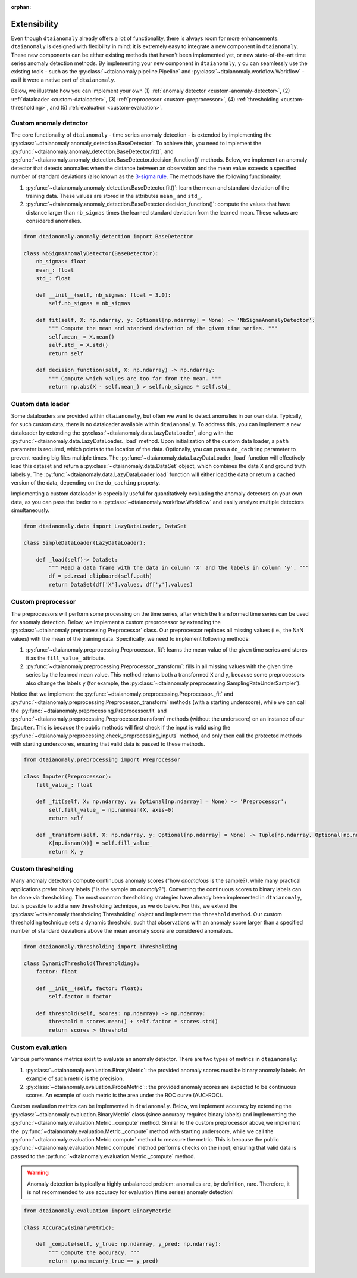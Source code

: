 :orphan:

Extensibility
=============

Even though ``dtaianomaly`` already offers a lot of functionality, there is always room
for more enhancements. ``dtaianomaly`` is designed with flexibility in mind: it is
extremely easy to integrate a new component in ``dtaianomaly``. These new components
can be either existing methods that haven't been implemented yet, or new state-of-the-art
time series anomaly detection methods. By implementing your new component in ``dtaianomaly``, y
ou can seamlessly use the existing tools - such as the :py:class:`~dtaianomaly.pipeline.Pipeline`
and :py:class:`~dtaianomaly.workflow.Workflow` - as if it were a native part of ``dtaianomaly``.

Below, we illustrate how you can implement your own
(1) :ref:`anomaly detector <custom-anomaly-detector>`,
(2) :ref:`dataloader <custom-dataloader>`,
(3) :ref:`preprocessor <custom-preprocessor>`,
(4) :ref:`thresholding <custom-thresholding>`, and
(5) :ref:`evaluation <custom-evaluation>`.

.. _custom-anomaly-detector:

Custom anomaly detector
-----------------------

The core functionality of ``dtaianomaly`` - time series anomaly detection - is extended
by implementing the :py:class:`~dtaianomaly.anomaly_detection.BaseDetector`. To achieve
this, you need to implement the :py:func:`~dtaianomaly.anomaly_detection.BaseDetector.fit()`,
and :py:func:`~dtaianomaly.anomaly_detection.BaseDetector.decision_function()`
methods. Below, we implement an anomaly detector that detects anomalies when the distance
between an observation and the mean value exceeds a specified number of standard deviations
(also known as the `3-sigma rule <https://en.wikipedia.org/wiki/68%E2%80%9395%E2%80%9399.7_rule>`_.
The methods have the following functionality:

1. :py:func:`~dtaianomaly.anomaly_detection.BaseDetector.fit()`: learn the mean and standard
   deviation of the training data. These values are stored in the attributes ``mean_`` and ``std_``.
2. :py:func:`~dtaianomaly.anomaly_detection.BaseDetector.decision_function()`: compute the values
   that have distance larger than ``nb_sigmas`` times the learned standard deviation from the learned
   mean. These values are considered anomalies.

.. code-block:: python

    from dtaianomaly.anomaly_detection import BaseDetector

    class NbSigmaAnomalyDetector(BaseDetector):
        nb_sigmas: float
        mean_: float
        std_: float

        def __init__(self, nb_sigmas: float = 3.0):
            self.nb_sigmas = nb_sigmas

        def fit(self, X: np.ndarray, y: Optional[np.ndarray] = None) -> 'NbSigmaAnomalyDetector':
            """ Compute the mean and standard deviation of the given time series. """
            self.mean_ = X.mean()
            self.std_ = X.std()
            return self

        def decision_function(self, X: np.ndarray) -> np.ndarray:
            """ Compute which values are too far from the mean. """
            return np.abs(X - self.mean_) > self.nb_sigmas * self.std_

.. _custom-dataloader:

Custom data loader
------------------

Some dataloaders are provided within ``dtaianomaly``, but often we want to detect anomalies
in our own data. Typically, for such custom data, there is no dataloader available within
``dtaianomaly``. To address this, you can implement a new dataloader by extending the
:py:class:`~dtaianomaly.data.LazyDataLoader`, along with the :py:func:`~dtaianomaly.data.LazyDataLoader._load`
method. Upon initialization of the custom data loader, a ``path`` parameter is required,
which points to the location of the data. Optionally, you can pass a ``do_caching`` parameter
to prevent reading big files multiple times. The :py:func:`~dtaianomaly.data.LazyDataLoader._load`
function will effectively load this dataset and return a :py:class:`~dtaianomaly.data.DataSet`
object, which combines the data ``X`` and ground truth labels ``y``. The :py:func:`~dtaianomaly.data.LazyDataLoader.load`
function will either load the data or return a cached version of the data, depending on the
``do_caching`` property.

Implementing a custom dataloader is especially useful for quantitatively evaluating the anomaly
detectors on your own data, as you can pass the loader to a :py:class:`~dtaianomaly.workflow.Workflow`
and easily analyze multiple detectors simultaneously.

.. code-block:: python

    from dtaianomaly.data import LazyDataLoader, DataSet

    class SimpleDataLoader(LazyDataLoader):

        def _load(self)-> DataSet:
            """ Read a data frame with the data in column 'X' and the labels in column 'y'. """
            df = pd.read_clipboard(self.path)
            return DataSet(df['X'].values, df['y'].values)

.. _custom-preprocessor:

Custom preprocessor
-------------------

The preprocessors will perform some processing on the time series, after which the transformed
time series can be used for anomaly detection. Below, we implement a custom preprocessor by
extending the :py:class:`~dtaianomaly.preprocessing.Preprocessor` class. Our preprocessor
replaces all missing values (i.e., the NaN values) with the mean of the training data.
Specifically, we need to implement following methods:

1. :py:func:`~dtaianomaly.preprocessing.Preprocessor._fit`: learns the mean value of the given
   time series and stores it as the ``fill_value_`` attribute.
2. :py:func:`~dtaianomaly.preprocessing.Preprocessor._transform`: fills in all missing values
   with the given time series by the learned mean value. This method returns both a transformed
   ``X`` and ``y``, because some preprocessors also change the labels ``y`` (for example, the
   :py:class:`~dtaianomaly.preprocessing.SamplingRateUnderSampler`).

Notice that we implement the :py:func:`~dtaianomaly.preprocessing.Preprocessor._fit` and
:py:func:`~dtaianomaly.preprocessing.Preprocessor._transform` methods (with a starting underscore),
while we can call the :py:func:`~dtaianomaly.preprocessing.Preprocessor.fit` and
:py:func:`~dtaianomaly.preprocessing.Preprocessor.transform` methods (without the underscore) on
an instance of our ``Imputer``. This is because the public methods will first check if the input
is valid using the :py:func:`~dtaianomaly.preprocessing.check_preprocessing_inputs` method, and
only then call the protected methods with starting underscores, ensuring that valid data is passed
to these methods.

.. code-block:: python

    from dtaianomaly.preprocessing import Preprocessor

    class Imputer(Preprocessor):
        fill_value_: float

        def _fit(self, X: np.ndarray, y: Optional[np.ndarray] = None) -> 'Preprocessor':
            self.fill_value_ = np.nanmean(X, axis=0)
            return self

        def _transform(self, X: np.ndarray, y: Optional[np.ndarray] = None) -> Tuple[np.ndarray, Optional[np.ndarray]]:
            X[np.isnan(X)] = self.fill_value_
            return X, y

.. _custom-thresholding:

Custom thresholding
-------------------

Many anomaly detectors compute continuous anomaly scores ("how *anomalous* is the sample?), while
many practical applications prefer binary labels ("is the sample *an anomaly*?"). Converting the
continuous scores to binary labels can be done via thresholding. The most common thresholding
strategies have already been implemented in ``dtaianomaly``, but is possible to add a new
thresholding technique, as we do below. For this, we extend the :py:class:`~dtaianomaly.thresholding.Thresholding`
object and implement the ``threshold`` method. Our custom thresholding technique sets a dynamic
threshold, such that observations with an anomaly score larger than a specified number of standard
deviations above the mean anomaly score are considered anomalous.

.. code-block:: python

    from dtaianomaly.thresholding import Thresholding

    class DynamicThreshold(Thresholding):
        factor: float

        def __init__(self, factor: float):
            self.factor = factor

        def threshold(self, scores: np.ndarray) -> np.ndarray:
            threshold = scores.mean() + self.factor * scores.std()
            return scores > threshold

.. _custom-evaluation:

Custom evaluation
-----------------

Various performance metrics exist to evaluate an anomaly detector. There are two types
of metrics in ``dtaianomaly``:

1. :py:class:`~dtaianomaly.evaluation.BinaryMetric`: the provided anomaly scores must be binary
   anomaly labels. An example of such metric is the precision.
2. :py:class:`~dtaianomaly.evaluation.ProbaMetric`:: the provided anomaly scores are expected to
   be continuous scores. An example of such metric is the area under the ROC curve (AUC-ROC).

Custom evaluation metrics can be implemented in ``dtaianomaly``. Below, we implement accuracy
by extending the :py:class:`~dtaianomaly.evaluation.BinaryMetric` class (since accuracy requires
binary labels) and implementing the :py:func:`~dtaianomaly.evaluation.Metric._compute` method.
Similar to the custom preprocessor above,we implement the :py:func:`~dtaianomaly.evaluation.Metric._compute`
method with starting underscore, while we call the :py:func:`~dtaianomaly.evaluation.Metric.compute`
method to measure the metric. This is because the public :py:func:`~dtaianomaly.evaluation.Metric.compute`
method performs checks on the input, ensuring that valid data is passed to the :py:func:`~dtaianomaly.evaluation.Metric._compute`
method.

.. warning::
    Anomaly detection is typically a highly unbalanced problem: anomalies are, by definition,
    rare. Therefore, it is not recommended to use accuracy for evaluation (time series) anomaly
    detection!

.. code-block:: python

    from dtaianomaly.evaluation import BinaryMetric

    class Accuracy(BinaryMetric):

        def _compute(self, y_true: np.ndarray, y_pred: np.ndarray):
            """ Compute the accuracy. """
            return np.nanmean(y_true == y_pred)
